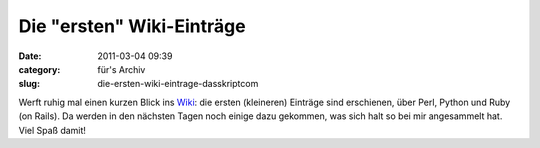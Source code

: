 Die "ersten" Wiki-Einträge
##########################
:date: 2011-03-04 09:39
:category: für's Archiv
:slug: die-ersten-wiki-eintrage-dasskriptcom

Werft ruhig mal einen kurzen Blick ins `Wiki`_: die ersten (kleineren)
Einträge sind erschienen, über Perl, Python und Ruby (on Rails). Da
werden in den nächsten Tagen noch einige dazu gekommen, was sich halt so
bei mir angesammelt hat. Viel Spaß damit!

.. _Wiki: http://www.dasskript.com/wiki
